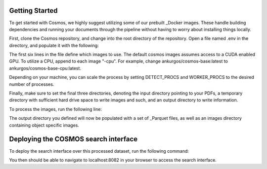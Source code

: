 Getting Started
==================================

To get started with Cosmos, we highly suggest utilizing some of our prebuilt _Docker images.
These handle building dependencies and running your documents through the pipeline without
having to worry about installing things locally.

First, clone the Cosmos repository, and change into the root directory of the repository.
Open a file named .env in the directory, and populate it with the following:

.. code-block:: bash
    BASE_IMAGE=ankurgos/cosmos-base:latest
    DETECT_IMAGE=ankurgos/cosmos-ingest:latest
    WORKER_IMAGE=ankurgos/cosmos-ingest:latest
    RETRIEVAL_IMAGE=ankurgos/cosmos-retrieve:latest
    EXTRACTION_IMAGE=ankurgos/cosmos-extract:latest
    VISUALIZER_IMAGE=uwcosmos/visualizer_kb:latest
    DETECT_PROCS=1
    WORKER_PROCS=7
    INPUT_DIR=/path/to/input/dir
    TMP_DIR=/path/to/tmp/dir
    OUTPUT_DIR=/path/to/output/dir

The first six lines in the file define which images to use. The default cosmos images assumes access to a CUDA
enabled GPU. To utilize a CPU, append to each image "-cpu". For example, change ankurgos/cosmos-base:latest to
ankurgos/cosmos-base-cpu:latest.

Depending on your machine, you can scale the process by setting DETECT_PROCS and WORKER_PROCS to the desired number of
processes.

Finally, make sure to set the final three directories, denoting the input directory pointing to your PDFs, a temporary
directory with sufficient hard drive space to write images and such, and an output directory to write information.

To process the images, run the following line:

.. code-block:: bash
    docker-compose -f deployment/docker-compose-ingest.yml up

The output directory you defined will now be populated with a set of _Parquet files, as well as an images directory
containing object specific images.

Deploying the COSMOS search interface
===================================

To deploy the search interface over this processed dataset, run the following command:

.. code-block:: bash
    docker-compose -f deployment/docker-compose-api.yml up


You then should be able to navigate to localhost:8082 in your browser to access the search interface.

.. _Docker: https://www.docker.com/
.. _Parquet: https://parquet.apache.org/
